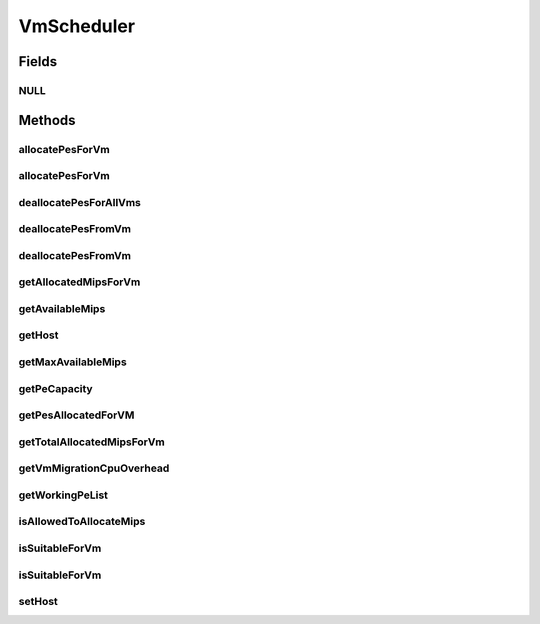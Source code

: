 .. java:import:: java.util List

.. java:import:: java.util Map

.. java:import:: java.util Set

.. java:import:: org.cloudbus.cloudsim.hosts Host

.. java:import:: org.cloudbus.cloudsim.resources Pe

.. java:import:: org.cloudbus.cloudsim.vms Vm

.. java:import:: org.cloudbus.cloudsim.resources Resource

VmScheduler
===========

.. java:package:: org.cloudbus.cloudsim.schedulers.vm
   :noindex:

.. java:type:: public interface VmScheduler

   An interface that represents the policy used by a Virtual Machine Monitor (VMM) to share processing power of a PM among VMs running in a host. Each host has to use is own instance of a VmScheduler that will so schedule the allocation of host's PEs for VMs running on it.

   It also implements the Null Object Design Pattern in order to start avoiding \ :java:ref:`NullPointerException`\  when using the \ :java:ref:`VmScheduler.NULL`\  object instead of attributing \ ``null``\  to \ :java:ref:`VmScheduler`\  variables.

   :author: Rodrigo N. Calheiros, Anton Beloglazov, Manoel Campos da Silva Filho

Fields
------
NULL
^^^^

.. java:field::  VmScheduler NULL
   :outertype: VmScheduler

   An attribute that implements the Null Object Design Pattern for \ :java:ref:`VmScheduler`\  objects.

Methods
-------
allocatePesForVm
^^^^^^^^^^^^^^^^

.. java:method::  boolean allocatePesForVm(Vm vm, List<Double> mipsShareRequested)
   :outertype: VmScheduler

   Requests the allocation of PEs for a VM.

   :param vm: the vm to allocate PEs to
   :param mipsShareRequested: the list of MIPS share to be allocated to a VM
   :return: true if the PEs were allocated to the VM, false otherwise

allocatePesForVm
^^^^^^^^^^^^^^^^

.. java:method::  boolean allocatePesForVm(Vm vm)
   :outertype: VmScheduler

   Requests the allocation of PEs for a VM, according to the number of PEs and MIPS defined by VM attributes.

   :param vm: the vm to allocate PEs to
   :return: true if the PEs were allocated to the VM, false otherwise

deallocatePesForAllVms
^^^^^^^^^^^^^^^^^^^^^^

.. java:method::  void deallocatePesForAllVms()
   :outertype: VmScheduler

   Releases PEs allocated to all the VMs of the host the VmScheduler is associated to. After that, all PEs will be available to be used on demand for requesting VMs.

deallocatePesFromVm
^^^^^^^^^^^^^^^^^^^

.. java:method::  void deallocatePesFromVm(Vm vm)
   :outertype: VmScheduler

   Releases all PEs allocated to a VM. After that, the PEs may be used on demand by other VMs.

   :param vm: the vm to deallocate PEs from

deallocatePesFromVm
^^^^^^^^^^^^^^^^^^^

.. java:method::  void deallocatePesFromVm(Vm vm, int pesToRemove)
   :outertype: VmScheduler

   Releases a given number of PEs from a VM. After that, the PEs may be used on demand by other VMs.

   :param vm: the vm to deallocate PEs from
   :param pesToRemove: number of PEs to deallocate

getAllocatedMipsForVm
^^^^^^^^^^^^^^^^^^^^^

.. java:method::  List<Double> getAllocatedMipsForVm(Vm vm)
   :outertype: VmScheduler

   Gets the MIPS share of each host's Pe that is allocated to a given VM.

   :param vm: the vm to get the MIPS share

getAvailableMips
^^^^^^^^^^^^^^^^

.. java:method::  double getAvailableMips()
   :outertype: VmScheduler

   Gets the total amount of MIPS that is currently free. If there are VMs migrating into the Host, their requested MIPS will already be allocated, reducing the total available MIPS.

getHost
^^^^^^^

.. java:method::  Host getHost()
   :outertype: VmScheduler

   Gets the host that the VmScheduler get the list of PEs to allocate to VMs.

getMaxAvailableMips
^^^^^^^^^^^^^^^^^^^

.. java:method::  double getMaxAvailableMips()
   :outertype: VmScheduler

   Gets the maximum available MIPS among all the host's PEs.

getPeCapacity
^^^^^^^^^^^^^

.. java:method::  long getPeCapacity()
   :outertype: VmScheduler

   Gets PE capacity in MIPS.

getPesAllocatedForVM
^^^^^^^^^^^^^^^^^^^^

.. java:method::  List<Pe> getPesAllocatedForVM(Vm vm)
   :outertype: VmScheduler

   Gets the list of PEs allocated for a VM.

   :param vm: the VM to get the allocated PEs

getTotalAllocatedMipsForVm
^^^^^^^^^^^^^^^^^^^^^^^^^^

.. java:method::  double getTotalAllocatedMipsForVm(Vm vm)
   :outertype: VmScheduler

   Gets the actual total allocated MIPS for a VM along all its allocated PEs. If the VM is migrating into the Host, then just a fraction of the requested MIPS is actually allocated, representing the overhead of the migration process.

   The MIPS requested by the VM are just actually allocated after the migration is completed.

   :param vm: the VM to get the total allocated MIPS

   **See also:** :java:ref:`.getVmMigrationCpuOverhead()`

getVmMigrationCpuOverhead
^^^^^^^^^^^^^^^^^^^^^^^^^

.. java:method::  double getVmMigrationCpuOverhead()
   :outertype: VmScheduler

   Defines the percentage of Host's CPU usage increase when a VM is migrating in or out of the Host. The value is in scale from 0 to 1 (where 1 is 100%).

   :return: the Host's CPU migration overhead percentage.

getWorkingPeList
^^^^^^^^^^^^^^^^

.. java:method::  <T extends Pe> List<T> getWorkingPeList()
   :outertype: VmScheduler

   Gets the list of working PEs from the Host, \ **which excludes failed PEs**\ .

   :param <T>: the generic type

isAllowedToAllocateMips
^^^^^^^^^^^^^^^^^^^^^^^

.. java:method::  boolean isAllowedToAllocateMips(List<Double> vmRequestedMipsShare)
   :outertype: VmScheduler

   Checks if a list of MIPS requested by a VM is allowed to be allocated or not. Depending on the \ ``VmScheduler``\  implementation, the return value of this method may have different effects:

   ..

   * true: requested MIPS will be allocated, partial or totally, depending on the available MIPS and the \ ``VmScheduler``\  implementation;
   * false: requested MIPS will not be allocated because there is no availability at all or there is just a partial amount of the requested MIPS available and the \ ``VmScheduler``\  implementation doesn't allow allocating less than the VM is requesting. If less than the required MIPS is allocated to a VM, it will cause performance degradation. Such situation defines an over-subscription situation which just specific \ ``VmSchedulers``\  accept.

   :param vmRequestedMipsShare: a list of MIPS requested by a VM
   :return: true if the requested MIPS List is allowed to be allocated to the VM, false otherwise

isSuitableForVm
^^^^^^^^^^^^^^^

.. java:method::  boolean isSuitableForVm(Vm vm)
   :outertype: VmScheduler

   Checks if the PM using this scheduler has enough MIPS capacity to host a given VM.

   :param vm: the vm to check if there is enough available resource on the PM to host it
   :return: true, if it is possible to allocate the the VM into the host; false otherwise

isSuitableForVm
^^^^^^^^^^^^^^^

.. java:method::  boolean isSuitableForVm(List<Double> vmMipsList)
   :outertype: VmScheduler

   Checks if the PM using this scheduler has enough MIPS capacity to host a given VM.

   :param vmMipsList: a List with the MIPS capacity required by each VM PE
   :return: true, if it is possible to allocate the the VM into the host; false otherwise

setHost
^^^^^^^

.. java:method::  VmScheduler setHost(Host host)
   :outertype: VmScheduler

   Sets the host that the VmScheduler get the list of PEs to allocate to VMs. A host for the VmScheduler is set when the VmScheduler is set to a given host. Thus, the host is in charge to set itself to a VmScheduler.

   :param host: the host to be set
   :throws NullPointerException: when the host parameter is null
   :throws IllegalArgumentException: when the scheduler already is assigned to another Host, since each Host must have its own scheduler

